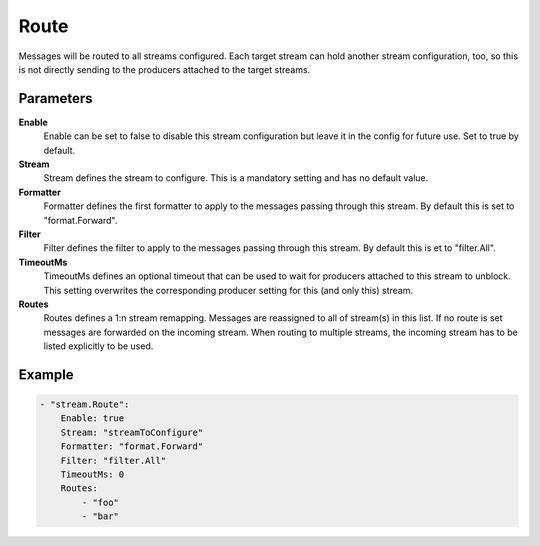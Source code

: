 Route
=====

Messages will be routed to all streams configured.
Each target stream can hold another stream configuration, too, so this is not directly sending to the producers attached to the target streams.


Parameters
----------

**Enable**
  Enable can be set to false to disable this stream configuration but leave it in the config for future use.
  Set to true by default.

**Stream**
  Stream defines the stream to configure.
  This is a mandatory setting and has no default value.

**Formatter**
  Formatter defines the first formatter to apply to the messages passing through this stream.
  By default this is set to "format.Forward".

**Filter**
  Filter defines the filter to apply to the messages passing through this stream.
  By default this is et to "filter.All".

**TimeoutMs**
  TimeoutMs defines an optional timeout that can be used to wait for producers attached to this stream to unblock.
  This setting overwrites the corresponding producer setting for this (and only this) stream.

**Routes**
  Routes defines a 1:n stream remapping.
  Messages are reassigned to all of stream(s) in this list.
  If no route is set messages are forwarded on the incoming stream.
  When routing to multiple streams, the incoming stream has to be listed explicitly to be used.

Example
-------

.. code-block:: yaml

	- "stream.Route":
	    Enable: true
	    Stream: "streamToConfigure"
	    Formatter: "format.Forward"
	    Filter: "filter.All"
	    TimeoutMs: 0
	    Routes:
	        - "foo"
	        - "bar"
